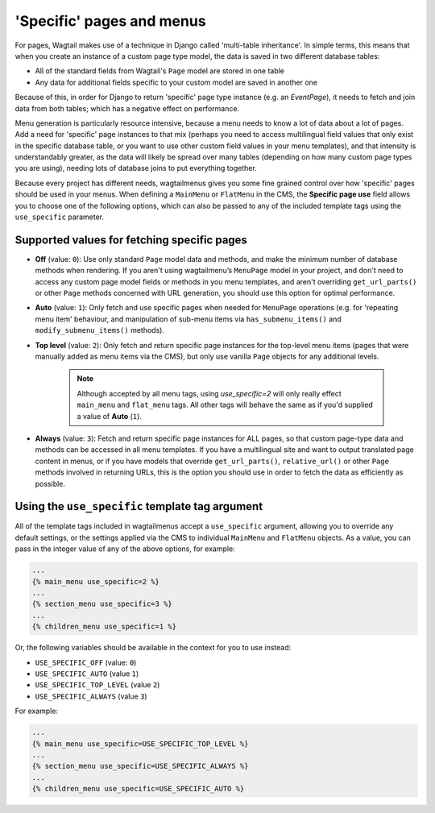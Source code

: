 
.. _specific_pages:

==========================
'Specific' pages and menus 
==========================

For pages, Wagtail makes use of a technique in Django called 'multi-table inheritance'. In simple terms, this means that when you create an instance of a custom page type model, the data is saved in two different database tables:

* All of the standard fields from Wagtail's ``Page`` model are stored in one table
* Any data for additional fields specific to your custom model are saved in another one

Because of this, in order for Django to return 'specific' page type instance (e.g. an `EventPage`), it needs to fetch and join data from both tables; which has a negative effect on performance.

Menu generation is particularly resource intensive, because a menu needs to know a lot of data about a lot of pages. Add a need for 'specific' page instances to that mix (perhaps you need to access multilingual field values that only exist in the specific database table, or you want to use other custom field values in your menu templates), and that intensity is understandably greater, as the data will likely be spread over many tables (depending on how many custom page types you are using), needing lots of database joins to put everything together.

Because every project has different needs, wagtailmenus gives you some fine grained control over how 'specific' pages should be used in your menus. When defining a ``MainMenu`` or ``FlatMenu`` in the CMS, the **Specific page use** field allows you to choose one of the following options, which can also be passed to any of the included template tags using the ``use_specific`` parameter.


.. _specific_pages_values:

Supported values for fetching specific pages
--------------------------------------------

* **Off** (value: ``0``): Use only standard ``Page`` model data and methods, and make the minimum number of database methods when rendering. If you aren't using wagtailmenu’s ``MenuPage`` model in your project, and don't need to access any custom page model fields or methods in you menu templates, and aren't overriding ``get_url_parts()`` or other ``Page`` methods concerned with URL generation, you should use this option for optimal performance.

* **Auto** (value: ``1``): Only fetch and use specific pages when needed for ``MenuPage`` operations (e.g. for 'repeating menu item' behaviour, and manipulation of sub-menu items via ``has_submenu_items()`` and ``modify_submenu_items()`` methods).

* **Top level** (value: ``2``): Only fetch and return specific page instances for the top-level menu items (pages that were manually added as menu items via the CMS), but only use vanilla ``Page`` objects for any additional levels. 

    .. NOTE::
        Although accepted by all menu tags, using `use_specific=2` will only really effect ``main_menu`` and ``flat_menu`` tags. All other tags will behave the same as if you'd supplied a value of **Auto** (``1``).
    

* **Always** (value: ``3``): Fetch and return specific page instances for ALL pages, so that custom page-type data and methods can be accessed in all menu templates. If you have a multilingual site and want to output translated page content in menus, or if you have models that override ``get_url_parts()``, ``relative_url()`` or other ``Page`` methods involved in returning URLs, this is the option you should use in order to fetch the data as efficiently as possible.


.. _specific_pages_tag_args:

Using the ``use_specific`` template tag argument 
------------------------------------------------

All of the template tags included in wagtailmenus accept a ``use_specific`` argument, allowing you to override any default settings, or the settings applied via the CMS to individual ``MainMenu`` and ``FlatMenu`` objects. As a value, you can pass in the integer value of any of the above options, for example: 

.. code-block:: html

    ...
    {% main_menu use_specific=2 %} 
    ...
    {% section_menu use_specific=3 %}
    ...
    {% children_menu use_specific=1 %}

Or, the following variables should be available in the context for you to use instead: 

* ``USE_SPECIFIC_OFF`` (value: ``0``)
* ``USE_SPECIFIC_AUTO`` (value ``1``)
* ``USE_SPECIFIC_TOP_LEVEL`` (value ``2``)
* ``USE_SPECIFIC_ALWAYS`` (value ``3``) 

For example:

.. code-block:: html

    ...
    {% main_menu use_specific=USE_SPECIFIC_TOP_LEVEL %} 
    ...
    {% section_menu use_specific=USE_SPECIFIC_ALWAYS %}
    ...
    {% children_menu use_specific=USE_SPECIFIC_AUTO %}
